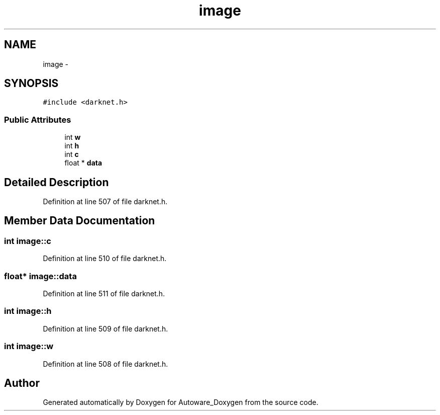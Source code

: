 .TH "image" 3 "Fri May 22 2020" "Autoware_Doxygen" \" -*- nroff -*-
.ad l
.nh
.SH NAME
image \- 
.SH SYNOPSIS
.br
.PP
.PP
\fC#include <darknet\&.h>\fP
.SS "Public Attributes"

.in +1c
.ti -1c
.RI "int \fBw\fP"
.br
.ti -1c
.RI "int \fBh\fP"
.br
.ti -1c
.RI "int \fBc\fP"
.br
.ti -1c
.RI "float * \fBdata\fP"
.br
.in -1c
.SH "Detailed Description"
.PP 
Definition at line 507 of file darknet\&.h\&.
.SH "Member Data Documentation"
.PP 
.SS "int image::c"

.PP
Definition at line 510 of file darknet\&.h\&.
.SS "float* image::data"

.PP
Definition at line 511 of file darknet\&.h\&.
.SS "int image::h"

.PP
Definition at line 509 of file darknet\&.h\&.
.SS "int image::w"

.PP
Definition at line 508 of file darknet\&.h\&.

.SH "Author"
.PP 
Generated automatically by Doxygen for Autoware_Doxygen from the source code\&.
